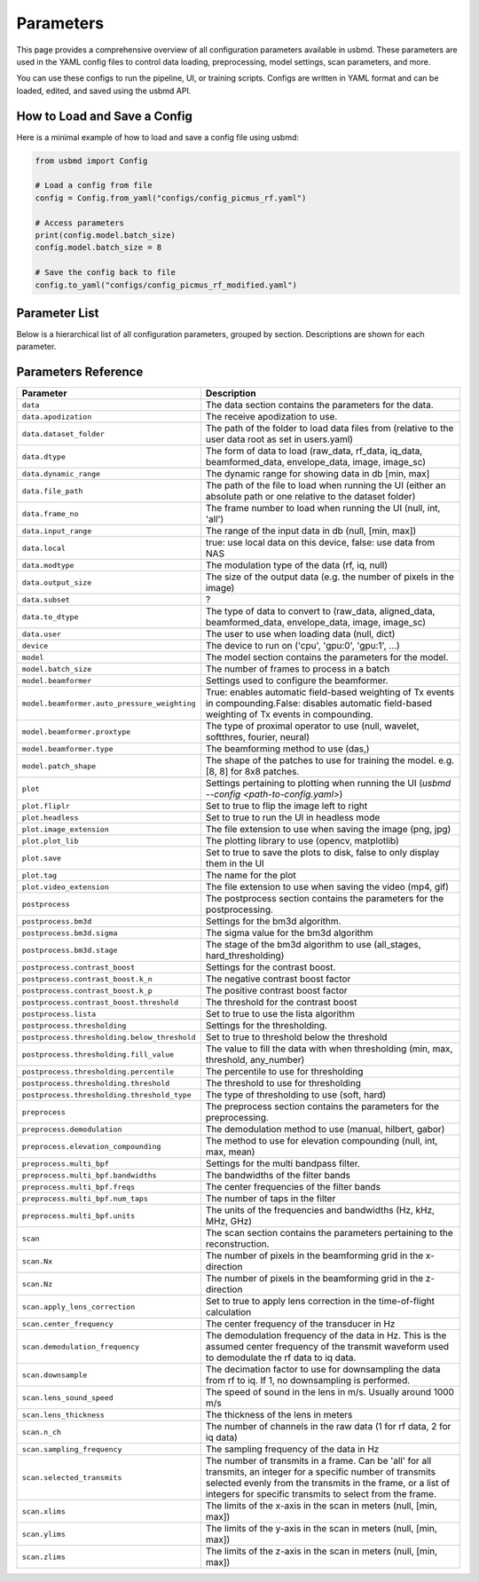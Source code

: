 .. _parameters:

Parameters
=============================

This page provides a comprehensive overview of all configuration parameters available in usbmd.
These parameters are used in the YAML config files to control data loading, preprocessing, model settings, scan parameters, and more.

You can use these configs to run the pipeline, UI, or training scripts.
Configs are written in YAML format and can be loaded, edited, and saved using the usbmd API.

-------------------------------
How to Load and Save a Config
-------------------------------

Here is a minimal example of how to load and save a config file using usbmd:

.. code-block:: python

   from usbmd import Config

   # Load a config from file
   config = Config.from_yaml("configs/config_picmus_rf.yaml")

   # Access parameters
   print(config.model.batch_size)
   config.model.batch_size = 8

   # Save the config back to file
   config.to_yaml("configs/config_picmus_rf_modified.yaml")

-------------------------------
Parameter List
-------------------------------

Below is a hierarchical list of all configuration parameters, grouped by section.
Descriptions are shown for each parameter.

.. contents::
   :local:
   :depth: 2

-------------------------------
Parameters Reference
-------------------------------

.. list-table::
   :header-rows: 1
   :widths: 20 80

   * - **Parameter**
     - **Description**
   * - ``data``
     - The data section contains the parameters for the data.
   * - ``data.apodization``
     - The receive apodization to use.
   * - ``data.dataset_folder``
     - The path of the folder to load data files from (relative to the user data root as set in users.yaml)
   * - ``data.dtype``
     - The form of data to load (raw_data, rf_data, iq_data, beamformed_data, envelope_data, image, image_sc)
   * - ``data.dynamic_range``
     - The dynamic range for showing data in db [min, max]
   * - ``data.file_path``
     - The path of the file to load when running the UI (either an absolute path or one relative to the dataset folder)
   * - ``data.frame_no``
     - The frame number to load when running the UI (null, int, 'all')
   * - ``data.input_range``
     - The range of the input data in db (null, [min, max])
   * - ``data.local``
     - true: use local data on this device, false: use data from NAS
   * - ``data.modtype``
     - The modulation type of the data (rf, iq, null)
   * - ``data.output_size``
     - The size of the output data (e.g. the number of pixels in the image)
   * - ``data.subset``
     - ?
   * - ``data.to_dtype``
     - The type of data to convert to (raw_data, aligned_data, beamformed_data, envelope_data, image, image_sc)
   * - ``data.user``
     - The user to use when loading data (null, dict)
   * - ``device``
     - The device to run on ('cpu', 'gpu:0', 'gpu:1', ...)
   * - ``model``
     - The model section contains the parameters for the model.
   * - ``model.batch_size``
     - The number of frames to process in a batch
   * - ``model.beamformer``
     - Settings used to configure the beamformer.
   * - ``model.beamformer.auto_pressure_weighting``
     - True: enables automatic field-based weighting of Tx events in compounding.False: disables automatic field-based weighting of Tx events in compounding.
   * - ``model.beamformer.proxtype``
     - The type of proximal operator to use (null, wavelet, softthres, fourier, neural)
   * - ``model.beamformer.type``
     - The beamforming method to use (das,)
   * - ``model.patch_shape``
     - The shape of the patches to use for training the model. e.g. [8, 8] for 8x8 patches.
   * - ``plot``
     - Settings pertaining to plotting when running the UI (`usbmd --config <path-to-config.yaml>`)
   * - ``plot.fliplr``
     - Set to true to flip the image left to right
   * - ``plot.headless``
     - Set to true to run the UI in headless mode
   * - ``plot.image_extension``
     - The file extension to use when saving the image (png, jpg)
   * - ``plot.plot_lib``
     - The plotting library to use (opencv, matplotlib)
   * - ``plot.save``
     - Set to true to save the plots to disk, false to only display them in the UI
   * - ``plot.tag``
     - The name for the plot
   * - ``plot.video_extension``
     - The file extension to use when saving the video (mp4, gif)
   * - ``postprocess``
     - The postprocess section contains the parameters for the postprocessing.
   * - ``postprocess.bm3d``
     - Settings for the bm3d algorithm.
   * - ``postprocess.bm3d.sigma``
     - The sigma value for the bm3d algorithm
   * - ``postprocess.bm3d.stage``
     - The stage of the bm3d algorithm to use (all_stages, hard_thresholding)
   * - ``postprocess.contrast_boost``
     - Settings for the contrast boost.
   * - ``postprocess.contrast_boost.k_n``
     - The negative contrast boost factor
   * - ``postprocess.contrast_boost.k_p``
     - The positive contrast boost factor
   * - ``postprocess.contrast_boost.threshold``
     - The threshold for the contrast boost
   * - ``postprocess.lista``
     - Set to true to use the lista algorithm
   * - ``postprocess.thresholding``
     - Settings for the thresholding.
   * - ``postprocess.thresholding.below_threshold``
     - Set to true to threshold below the threshold
   * - ``postprocess.thresholding.fill_value``
     - The value to fill the data with when thresholding (min, max, threshold, any_number)
   * - ``postprocess.thresholding.percentile``
     - The percentile to use for thresholding
   * - ``postprocess.thresholding.threshold``
     - The threshold to use for thresholding
   * - ``postprocess.thresholding.threshold_type``
     - The type of thresholding to use (soft, hard)
   * - ``preprocess``
     - The preprocess section contains the parameters for the preprocessing.
   * - ``preprocess.demodulation``
     - The demodulation method to use (manual, hilbert, gabor)
   * - ``preprocess.elevation_compounding``
     - The method to use for elevation compounding (null, int, max, mean)
   * - ``preprocess.multi_bpf``
     - Settings for the multi bandpass filter.
   * - ``preprocess.multi_bpf.bandwidths``
     - The bandwidths of the filter bands
   * - ``preprocess.multi_bpf.freqs``
     - The center frequencies of the filter bands
   * - ``preprocess.multi_bpf.num_taps``
     - The number of taps in the filter
   * - ``preprocess.multi_bpf.units``
     - The units of the frequencies and bandwidths (Hz, kHz, MHz, GHz)
   * - ``scan``
     - The scan section contains the parameters pertaining to the reconstruction.
   * - ``scan.Nx``
     - The number of pixels in the beamforming grid in the x-direction
   * - ``scan.Nz``
     - The number of pixels in the beamforming grid in the z-direction
   * - ``scan.apply_lens_correction``
     - Set to true to apply lens correction in the time-of-flight calculation
   * - ``scan.center_frequency``
     - The center frequency of the transducer in Hz
   * - ``scan.demodulation_frequency``
     - The demodulation frequency of the data in Hz. This is the assumed center frequency of the transmit waveform used to demodulate the rf data to iq data.
   * - ``scan.downsample``
     - The decimation factor to use for downsampling the data from rf to iq. If 1, no downsampling is performed.
   * - ``scan.lens_sound_speed``
     - The speed of sound in the lens in m/s. Usually around 1000 m/s
   * - ``scan.lens_thickness``
     - The thickness of the lens in meters
   * - ``scan.n_ch``
     - The number of channels in the raw data (1 for rf data, 2 for iq data)
   * - ``scan.sampling_frequency``
     - The sampling frequency of the data in Hz
   * - ``scan.selected_transmits``
     - The number of transmits in a frame. Can be 'all' for all transmits, an integer for a specific number of transmits selected evenly from the transmits in the frame, or a list of integers for specific transmits to select from the frame.
   * - ``scan.xlims``
     - The limits of the x-axis in the scan in meters (null, [min, max])
   * - ``scan.ylims``
     - The limits of the y-axis in the scan in meters (null, [min, max])
   * - ``scan.zlims``
     - The limits of the z-axis in the scan in meters (null, [min, max])
